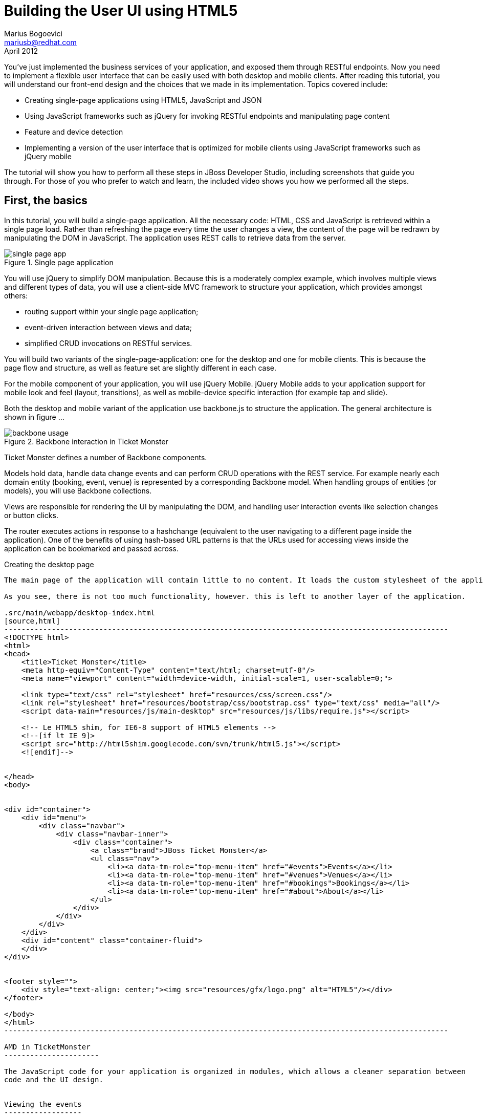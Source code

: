 Building the User UI using HTML5
================================
Marius Bogoevici <mariusb@redhat.com>
April 2012

You've just implemented the business services of your application, and exposed them through RESTful endpoints. Now you need to implement a flexible user interface that can be easily used with both desktop and mobile clients. After reading this tutorial, you will understand our front-end design and the choices that we made in its implementation. Topics covered include:

* Creating single-page applications using HTML5, JavaScript and JSON
* Using JavaScript frameworks such as jQuery for invoking RESTful endpoints and manipulating page content
* Feature and device detection
* Implementing a version of the user interface that is optimized for mobile clients using JavaScript frameworks such as jQuery mobile

The tutorial will show you how to perform all these steps in JBoss Developer Studio, including screenshots that guide you through. For those of you who prefer to watch and learn, the included video shows you how we performed all the steps.


First, the basics
-----------------

In this tutorial, you will build a single-page application. All the necessary code: HTML, CSS and JavaScript is retrieved within a single page load. Rather than refreshing the page every time the user changes a view, the content of the page will be redrawn by manipulating the DOM in JavaScript. The application uses REST calls to retrieve data from the server.

[[single-page-app_image]]
.Single page application
image::gfx/single-page-app.png[]

You will use jQuery to simplify DOM manipulation. Because this is a moderately complex example, which involves multiple views and different types of data, you will use a client-side MVC framework to structure your application, which provides amongst others:

* routing support within your single page application;
* event-driven interaction between views and data;
* simplified CRUD invocations on RESTful services.

You will build two variants of the single-page-application: one for the desktop and one for mobile clients. This is because the page flow and structure, as well as feature set are slightly different in each case. 

For the mobile component of your application, you will use jQuery Mobile. jQuery Mobile adds to your application support for mobile look and feel (layout, transitions), as well as mobile-device specific interaction (for example tap and slide).

Both the desktop and mobile variant of the application use backbone.js to structure the application. The general architecture is shown in figure ... 

[[use-of-backbone_image]]
.Backbone interaction in Ticket Monster
image::gfx/backbone-usage.png[]

Ticket Monster defines a number of Backbone components. 

Models hold data, handle data change events and can perform CRUD operations with the REST service. For example nearly each domain entity (booking, event, venue) is represented by a corresponding Backbone model. When handling groups of entities (or models), you will use Backbone collections.

Views are responsible for rendering the UI by manipulating the DOM, and handling user interaction events like selection changes or button clicks.

The router executes actions in response to a hashchange (equivalent to the user navigating to a different page inside the application). One of the benefits of using hash-based URL patterns is that the URLs used for accessing views inside the application can be bookmarked and passed across.

Creating the desktop page
-------------------

The main page of the application will contain little to no content. It loads the custom stylesheet of the application, as well as the one required by Twitter Bootstrap, which is used for scaffolding the UI, as well as for a few components used in the application (like the carousel in the events or venues page).

As you see, there is not too much functionality, however. this is left to another layer of the application.

.src/main/webapp/desktop-index.html
[source,html]
-------------------------------------------------------------------------------------------------------
<!DOCTYPE html>
<html>
<head>
    <title>Ticket Monster</title>
    <meta http-equiv="Content-Type" content="text/html; charset=utf-8"/>
    <meta name="viewport" content="width=device-width, initial-scale=1, user-scalable=0;">

    <link type="text/css" rel="stylesheet" href="resources/css/screen.css"/>
    <link rel="stylesheet" href="resources/bootstrap/css/bootstrap.css" type="text/css" media="all"/>
    <script data-main="resources/js/main-desktop" src="resources/js/libs/require.js"></script>
    
    <!-- Le HTML5 shim, for IE6-8 support of HTML5 elements -->
    <!--[if lt IE 9]>
    <script src="http://html5shim.googlecode.com/svn/trunk/html5.js"></script>
    <![endif]-->
    
    
</head>
<body>


<div id="container">
    <div id="menu">
        <div class="navbar">
            <div class="navbar-inner">
                <div class="container">
                    <a class="brand">JBoss Ticket Monster</a>
                    <ul class="nav">
                        <li><a data-tm-role="top-menu-item" href="#events">Events</a></li>
                        <li><a data-tm-role="top-menu-item" href="#venues">Venues</a></li>
                        <li><a data-tm-role="top-menu-item" href="#bookings">Bookings</a></li>
                        <li><a data-tm-role="top-menu-item" href="#about">About</a></li>
                    </ul>
                </div>
            </div>
        </div>
    </div>
    <div id="content" class="container-fluid">
    </div>
</div>


<footer style="">
    <div style="text-align: center;"><img src="resources/gfx/logo.png" alt="HTML5"/></div>
</footer>

</body>
</html>
-------------------------------------------------------------------------------------------------------

AMD in TicketMonster
----------------------

The JavaScript code for your application is organized in modules, which allows a cleaner separation between 
code and the UI design.


Viewing the events
------------------

You will begin implementing the view by adding the model for the Event entity and its associated collection.

.src/main/webapp/desktop-index.html
[source,js]
-------------------------------------------------------------------------------------------------------

TicketMonster.Event = Backbone.Model.extend({
    urlRoot:'rest/events'
})

TicketMonster.Events = Backbone.Collection.extend({
    url:"rest/events",
    model:TicketMonster.Event,
    id:"id",
    comparator:function (model) {
        return model.get('category').id;
    }
});

-------------------------------------------------------------------------------------------------------

The `urlRoot` property of `TicketMonster.Event` maps the CRUD operations of the entity to the REST service layer. Same goes for the `url` property of `TicketMonster.Events`. We have also indicated which is the identifier property of the Event model, and that the Events collection must sort its members by id internally.

By mapping the model and collection to a REST endpoint you can perform CRUD operations without having to invoke the services explicitly. You will see how that works a bit later.

Next, you will implement the view that displays the events. 

.src/main/webapp/desktop-index.html
[source,js]
----------------------------------------------------------------------------------------------------
TicketMonster.EventsCategoriesView = Backbone.View.extend({
    render:function () {
        applyTemplate($(this.el), $('#main-view'), {})
        var summaryView = new TicketMonster.EventSummaryView({model:this.model});
        $("#itemSummary").append(summaryView.render().el)
        this.menuView = new TicketMonster.EventMenuView({summaryView:summaryView, model:this.model, el:$("#itemMenu")});
        this.menuView.render()
    }
    
})
-------------------------------------------------------------------------------------------------------

Each view is assigned to a DOM element (`el` property). The `render` method will be invoked when this view is rendered and contains instructions for manipulating the DOM. Rather than writing these instructions directly in the method, you will create a template and apply it, thus separating the HTML view code from the view implementation. In this example, we use underscore.js for templating.

First, you will create the template.

.src/main/webapp/resources/templates/templates.html
-------------------------------------------------------------------------------------------------------
<script id="main-view" type="text/template">
    <div class="row-fluid">
        <div class="span3">
            <div id="itemMenu"></div>
        </div>
    <div id='itemSummary' class="span9"/>
</script>

-------------------------------------------------------------------------------------------------------

Now, add the template rendering code to the javascript utility file:

.src/main/webapp/resources/js/tm
[source,js]
-------------------------------------------------------------------------------------------------------
function renderTemplate(template, data) {
    return _.template(template.html(), (data == undefined) ? {} : data);
}

function applyTemplate(target, template, data) {
    return target.empty().append(renderTemplate(template, data))
}
-------------------------------------------------------------------------------------------------------

The `EventsCategoriesView` is a composite view. It contains two sub-views. This allows to better encapsulate view-specific behaviour and create reusable components. We will create two sub-views: `EventSummaryView` and `EventMenuView`, to display the two components of the screen. In the `render` function of `EventsCategoryView` we are attaching them to corresponding `div` elements.
 
.src/main/webapp/desktop-index.html
[source,js]
-------------------------------------------------------------------------------------------------------

TicketMonster.EventMenuView = Backbone.View.extend({
    events:{
        "click a":"update"
    },
    tagName:'div',
    render:function () {
        var self = this
        $(this.el).empty()
        var current_category = null
        _.each(this.model.models, function (event) {
            var model_category = event.get('category')
            if (current_category !== model_category.id) {
                $(self.el).append(renderTemplate($('#category-title'), model_category));
                current_category = model_category.id;
            }
            var view = new TicketMonster.EventSummaryLineView({summaryView:self.options.summaryView, model:event});
            $("#category-" + current_category).append(view.render().el);
        })
        $(".collapse").collapse()
        $("a[rel='popover']").popover({trigger:'hover'})
        return this
    },
    update:function () {
        $("a[rel='popover']").popover('hide')
    }
});


TicketMonster.EventSummaryView = Backbone.View.extend({
    render:function (data) {
        if (data) {
            applyTemplate($(this.el), $("#event-summary-view"), data.attributes)
        }
        else {
            applyTemplate($(this.el), $("#event-carousel"), {models:this.model.models});
            $(this.el).find('.item:first').addClass('active')
        }
        return this
    }
})


TicketMonster.EventSummaryLineView = Backbone.View.extend({
    tagName:'div',
    events:{
        "click":"notify"
    },
    render:function () {
        applyTemplate($(this.el), $("#event-summary"), this.model.attributes)
        return this;
    },
    notify:function () {
        this.options.summaryView.render(this.model)
    }
})

-------------------------------------------------------------------------------------------------------

`EventMenuView` is a composite view by itself. Its model is a collection of `Event` objects, and it has one `EventSummaryLineView` subview for each `Event` in the associated collection. This allows the subviews to handle events in the context of their associated model elements.

You will also need add the templates associated with each view:

.src/main/webapp/resources/templates/templates.html
-------------------------------------------------------------------------------------------------------
<script id="category-title" type="text/template">
    <div class="accordion-group">
        <div class="accordion-heading">
            <a class="accordion-toggle" style="color: #fff; background: #000;"
               data-target="#category-<%=id%>-collapsible" data-toggle="collapse"
               data-parent="#itemMenu"><%= description %></a>
        </div>
        <div id="category-<%=id%>-collapsible" class="collapse in accordion-body">
            <div id="category-<%=id%>" class="accordion-inner"></div>
        </div>
    </div>
</script>

<script id="event-summary" type="text/template">
    <a href="#events/<%=id%>" rel="popover"
       data-content="<%=description%>" data-original-title="<%=name%>"><%=name%></a>
</script>

<script id="event-carousel" type="text/template">
    <div class="row-fluid">
        <div class="span11">
            <div id="eventCarousel" class="carousel">
                <!-- Carousel items -->
                <div class="carousel-inner">
                    <%_.each(models, function(model) { %>
                    <div class="item">
                        <img src='rest/media/<%=model.attributes.picture.id%>'/>

                        <div class="carousel-caption">
                            <h4><%=model.attributes.name%></h4>
                            <p><%=model.attributes.description%></p><a class="btn btn-danger"
                                                                       href="#events/<%=model.id%>">Book tickets</a>
                        </div>
                    </div>
                    <% }) %>
                </div>
                <!-- Carousel nav -->
                <a class="carousel-control left" href="#eventCarousel" data-slide="prev">&lsaquo;</a>
                <a class="carousel-control right" href="#eventCarousel" data-slide="next">&rsaquo;</a>
            </div>
        </div>
    </div>
</script>


-------------------------------------------------------------------------------------------------------

Now that the views are in place, you will need to add a routing rule to the application. We will create a router and add our first routes.

.src/main/webapp/desktop-index.html
[source,js]
-------------------------------------------------------------------------------------------------------

TicketMonster.Router = Backbone.Router.extend({
    routes:{
        "":"events",
        "events":"events",
        "events/:id":"eventDetail",
    },
    events:function () {
        var events = new TicketMonster.Events;
        var eventsView = new TicketMonster.EventsCategoriesView({model:events, el:$("#content")})
        events.bind("reset",
                function () {
                    eventsView.render()
                }).fetch()
    }, 
    eventDetail:function (id) {
        var model = new TicketMonster.Event({id:id});
        var eventDetailView = new TicketMonster.EventDetailView({model:model, el:$("#content")});
        model.bind("change",
                function () {
                    eventDetailView.render()
                }).fetch()
    }
});

var tmRouter = new TicketMonster.Router;

Backbone.history.start();
-------------------------------------------------------------------------------------------------------

Remember, this is a single page application. You will be able to navigate using urls such as `http://localhost:8080/ticket-monster/desktop-index.html#events`. The portion after the hash sign represents the url within the page, the one on which the router will act. The `routes` property maps urls to controller function. In the example above, we have two controller functions.

`events` handles the `#events` URL and will retrieve the events in our application through a REST call. You don't have to do the REST call yourself, it will be triggered the `fetch` invocation on the `Events` collection (remember our earlier point about mapping collections to REST urls?). The `reset` event on the collection is invoked when the data from the server is received and the collection is populated, and this triggers the rendering of the events view (which is bound to the `#content` div). Notice how the whole process is orchestrated in an event-driven fashion - the models, views and controllers interact through events.

`eventDetails` handles the `#events/:id` URL and will retrieve an individual event, rendering the event detail page, whose structure is shown below. The URL can either be invoked directly by copying it in the URL bar of the browser, or will be navigated from the events menu (see the anchor element which we use for rendering  `EventSummaryLineView`).

.src/main/webapp/desktop-index.html
[source,js]
-------------------------------------------------------------------------------------------------------

TicketMonster.EventDetailView = Backbone.View.extend({
    events:{
        "click input[name='bookButton']":"beginBooking",
        "change select[id='venueSelector']":"refreshShows",
        "change select[id='dayPicker']":"refreshTimes"
    },
    render:function () {
        $(this.el).empty()
        applyTemplate($(this.el), $("#event-detail"), this.model.attributes)
        $("#bookingOption").hide()
        $("#venueSelector").attr('disabled', true)
        $("#dayPicker").empty()
        $("#dayPicker").attr('disabled', true)
        $("#performanceTimes").empty()
        $("#performanceTimes").attr('disabled', true)
        var self = this
        $.getJSON("rest/shows?event=" + this.model.get('id'), function (shows) {
            self.shows = shows
            $("#venueSelector").empty().append("<option value='0'>Select a venue</option>");
            $.each(shows, function (i, show) {
                $("#venueSelector").append("<option value='" + show.id + "'>" + show.venue.address.city + " : " + show.venue.name + "</option>")
            })
            $("#venueSelector").removeAttr('disabled')
            if ($("#venueSelector").val()) {
                $("#venueSelector").change()
            }
        })
    },
    beginBooking:function () {
        tmRouter.navigate('/book/' + $("#venueSelector option:selected").val() + '/' + $("#performanceTimes").val(), true)
    },
    refreshShows:function (event) {
        $("#dayPicker").empty()

        var selectedShowId = event.currentTarget.value;

        if (selectedShowId != 0) {
            var selectedShow = _.find(this.shows, function (show) {
                return show.id == selectedShowId
            });
            this.selectedShow = selectedShow;
            applyTemplate($("#eventVenueDescription"), $("#event-venue-description"), {venue:selectedShow.venue});
            var times = _.uniq(_.sortBy(_.map(selectedShow.performances, function (performance) {
                return (new Date(performance.date).withoutTimeOfDay()).getTime()
            }), function (item) {
                return item
            }));
            applyTemplate($("#venueMedia"), $("#venue-media"), selectedShow.venue)
            $("#dayPicker").removeAttr('disabled')
            $("#performanceTimes").removeAttr('disabled')
            _.each(times, function (time) {
                var date = new Date(time)
                $("#dayPicker").append("<option value='" + date.toYMD() + "'>" + date.toPrettyStringWithoutTime() + "</option>")
            })
            this.refreshTimes()
            $("#bookingWhen").show(100)
        } else {
            $("#bookingWhen").hide(100)
            $("#bookingOption").hide()
            $("#dayPicker").empty()
            $("#venueMedia").empty()
            $("#eventVenueDescription").empty()
            $("#dayPicker").attr('disabled', true)
            $("#performanceTimes").empty()
            $("#performanceTimes").attr('disabled', true)
        }

    },
    refreshTimes:function () {
        var selectedDate = $("#dayPicker").val();
        $("#performanceTimes").empty()
        if (selectedDate) {
            $.each(this.selectedShow.performances, function (i, performance) {
                var performanceDate = new Date(performance.date);
                if (_.isEqual(performanceDate.toYMD(), selectedDate)) {
                    $("#performanceTimes").append("<option value='" + performance.id + "'>" + performanceDate.getHours().toZeroPaddedString(2) + ":" + performanceDate.getMinutes().toZeroPaddedString(2) + "</option>")
                }
            })
        }
        $("#bookingOption").show()
    }

});
-------------------------------------------------------------------------------------------------------

The view contains a number of event handlers which respond to user actions on the page. Whenever the user chooses a venue, the show dates will be refreshed. Whenever the user
chooses a show date, the show times will be refreshed as well.

The associated template of the `EventDetailView` is shown here:

.src/main/webapp/resources/templates/templates.html
-------------------------------------------------------------------------------------------------------
<script id="event-detail" type="text/template">
    <div class="row-fluid">
        <h2 class="page-header"><%=name%></h2>
    </div>
    <div class="row-fluid">
       <div class="span4 well">
           <div class="row-fluid"><h3 class="page-header span6">What?</h3>
               <img width="100" src='rest/media/<%=picture.id%>'/></div>
           <div class="row-fluid">
               <p>&nbsp;</p>
               <div class="span12"><%= description %></div></div>
            <div class="row-fluid">

            </div>
        </div>
        <div class="span4 well">
            <div class="row-fluid"><h3 class="page-header span6">Where?</h3>
                <div class="span6" id='venueMedia'/></div>
            <div class='row-fluid'><select id='venueSelector'/>
            <div id="eventVenueDescription"/></div>
        </div>
        <div id='bookingWhen' style="display: none;" class="span2 well">
            <h3 class="page-header">When?</h3>
            <select class="span2" id="dayPicker"/>
            <select  class="span2" id="performanceTimes"/>
            <div id='bookingOption'><input name="bookButton" class="btn btn-primary" type="button"
                                           value="Order tickets"></div></div>
        </div>
    </div>
</script>
-------------------------------------------------------------------------------------------------------

In response to clicking on the `bookButton` button, the user will navigate to the next view. Again, we have to add a route in our router. 

.src/main/webapp/desktop-index.html
[source,js]
-------------------------------------------------------------------------------------------------------

TicketMonster.Router = Backbone.Router.extend({
    routes:{
		// other routes
		"book/:showId/:performanceId":"bookTickets"
    },
    // other handlers
    bookTickets:function (showId, performanceId) {
        var createBookingView = new TicketMonster.CreateBookingView({model:{showId:showId, performanceId:performanceId, bookingRequest:{tickets:[]}}, el:$("#content")})
        createBookingView.render()
    }
});

-------------------------------------------------------------------------------------------------------

The handler function will simply render the 'CreateBookingView' page and initialize its model with an empty booking request.

.src/main/webapp/desktop-index.html
[source,js]
-------------------------------------------------------------------------------------------------------

TicketMonster.Router = Backbone.Router.extend({
    routes:{
		// other routes
		"book/:showId/:performanceId":"bookTickets"
    },
    // other handlers
    bookTickets:function (showId, performanceId) {
        var createBookingView = new TicketMonster.CreateBookingView({model:{showId:showId, performanceId:performanceId, bookingRequest:{tickets:[]}}, el:$("#content")})
        createBookingView.render()
    }
});

-------------------------------------------------------------------------------------------------------

Next you will need to create `CreateBookingView` and its subviews:

.src/main/webapp/desktop-index.html
[source,js]
-------------------------------------------------------------------------------------------------------

TicketMonster.CreateBookingView = Backbone.View.extend({
    events:{
        "click input[name='submit']":"save",
        "change select":"refreshPrices",
        "keyup #email":"updateEmail",
        "click input[name='add']":"addQuantities",
        "click i":"updateQuantities"
    },
    render:function () {

        var self = this;
        $.getJSON("rest/shows/" + this.model.showId, function (selectedShow) {

            self.currentPerformance = _.find(selectedShow.performances, function (item) {
                return item.id == self.model.performanceId
            });
            applyTemplate($(self.el), $("#create-booking"), { show:selectedShow,
                performance:self.currentPerformance});
            self.selectorView = new TicketMonster.SectionSelectorView({model:selectedShow, el:$("#sectionSelectorPlaceholder")}).render();
            self.ticketCategoriesView = new TicketMonster.TicketCategoriesView({model:{}, el:$("#ticketCategoriesViewPlaceholder") });
            self.ticketSummaryView = new TicketMonster.TicketSummaryView({model:self.model, el:$("#ticketSummaryView")});
            self.show = selectedShow;
            self.ticketCategoriesView.render();
            self.ticketSummaryView.render();
            $("#sectionSelector").change();
        });
    },
    refreshPrices:function (event) {
        var priceCategories = _.filter(this.show.priceCategories, function (item) {
            return item.section.id == event.currentTarget.value
        })
        var models = new Array()
        _.each(priceCategories, function (priceCategory) {
            var model = new TicketMonster.PriceCategoryQuantity()
            model.set('priceCategory', priceCategory)
            models.push(model)
        })
        this.ticketCategoriesView.model = new TicketMonster.SectionQuantities(models);
        this.ticketCategoriesView.render();
    },
    save:function (event) {
        var bookingRequest = {ticketRequests:[]};
        var self = this;
        bookingRequest.ticketRequests = _.map(this.model.bookingRequest.tickets, function (ticket) {
            return {priceCategory:ticket.priceCategory.id, quantity:ticket.quantity}
        });
        bookingRequest.email = this.model.bookingRequest.email;
        bookingRequest.performance = this.model.performanceId
        $.ajax({url:"rest/bookings",
            data:JSON.stringify(bookingRequest),
            type:"POST",
            dataType:"json",
            contentType:"application/json",
            success:function (booking) {
                this.model = {}
                $.getJSON('rest/shows/performance/' + booking.performance.id, function (retrievedPerformance) {
                    applyTemplate($(self.el), $("#booking-confirmation"), {booking:booking, performance:retrievedPerformance })
                });
            }}).error(function (error) {
                    if (error.status == 400 || error.status == 409) {
                        var errors = $.parseJSON(error.responseText).errors;
                        _.each(errors, function (errorMessage) {
                            $("#request-summary").append('<div class="alert alert-error"><a class="close" data-dismiss="alert">×</a><strong>Error!</strong> ' + errorMessage + '</div>')
                        });
                    } else {
                        $("#request-summary").append('<div class="alert alert-error"><a class="close" data-dismiss="alert">×</a><strong>Error! </strong>An error has occured</div>')
                    }

                })

    },
    addQuantities:function () {
        var self = this;

        _.each(this.ticketCategoriesView.model.models, function (model) {
            if (model.attributes.quantity != undefined) {
                var found = false
                _.each(self.model.bookingRequest.tickets, function(ticket) {
                    if(ticket.priceCategory.id == model.attributes.priceCategory.id) {
                        ticket.quantity += model.attributes.quantity
                        found = true;
                    }
                });
                if (!found) {
                    self.model.bookingRequest.tickets.push({priceCategory:model.attributes.priceCategory, quantity:model.attributes.quantity})
                }
            }
        });
        this.ticketCategoriesView.model = null
        $('option:selected', 'select').removeAttr('selected')
        this.ticketCategoriesView.render()
        this.selectorView.render();
        this.updateQuantities();
    },
    updateQuantities: function() {
        // make sure that tickets are sorted by section and ticket category
        this.model.bookingRequest.tickets.sort(function (t1, t2) {
            if (t1.priceCategory.section.id != t2.priceCategory.section.id) {
                return t1.priceCategory.section.id - t2.priceCategory.section.id;
            }
            else {
                return t1.priceCategory.ticketCategory.id - t2.priceCategory.ticketCategory.id
            }
        });

        this.model.bookingRequest.totals = _.reduce(this.model.bookingRequest.tickets, function (totals, ticketRequest) {
            return {
                tickets:totals.tickets + ticketRequest.quantity,
                price:totals.price + ticketRequest.quantity * ticketRequest.priceCategory.price
            };
        }, {tickets:0, price:0.0});

        this.ticketSummaryView.render();
        this.setCheckoutStatus()
    },
    updateEmail:function (event) {
        if ($(event.currentTarget).is(':valid')) {
            this.model.bookingRequest.email = event.currentTarget.value

        } else {
            delete this.model.bookingRequest.email
        }
        this.setCheckoutStatus()
    },
    setCheckoutStatus:function () {
        if (this.model.bookingRequest.totals != undefined && this.model.bookingRequest.totals.tickets > 0 && this.model.bookingRequest.email != undefined && this.model.bookingRequest.email != '') {
            $('input[name="submit"]').removeAttr('disabled')
        }
        else {
            $('input[name="submit"]').attr('disabled', true)
        }
    }
});
-------------------------------------------------------------------------------------------------------

Do not be, however, overwhelmed by its complexity. Most of it captures the interactions that construct a booking request: the user can repeatedly add and remove tickets to the `bookingRequest` model object or update the e-mail address. 

The view makes use of subviews (`SectionSelectorView`, `TicketCategoriesView` and `TicketSummaryView`) for re-rendering parts of the main view - whenever the user changes the current section selection, it will display a list of available tickets, by price category. 

Whenever the user adds the tickets to the main request, the current summary will be re-rendered. Changes in quantities or the target email may enable or disable the submission button - the booking request data is re-validated in the process.

The user submission is handled by the `save` method which constructs the a JSON object in the format required by a POST at `http://localhost:8080/ticket-monster/rest/bookings` and performs the AJAX call. In case of a successful response, a confirmation view is rendered. On failure, a warning is displayed and the user may continue to edit the form.  
